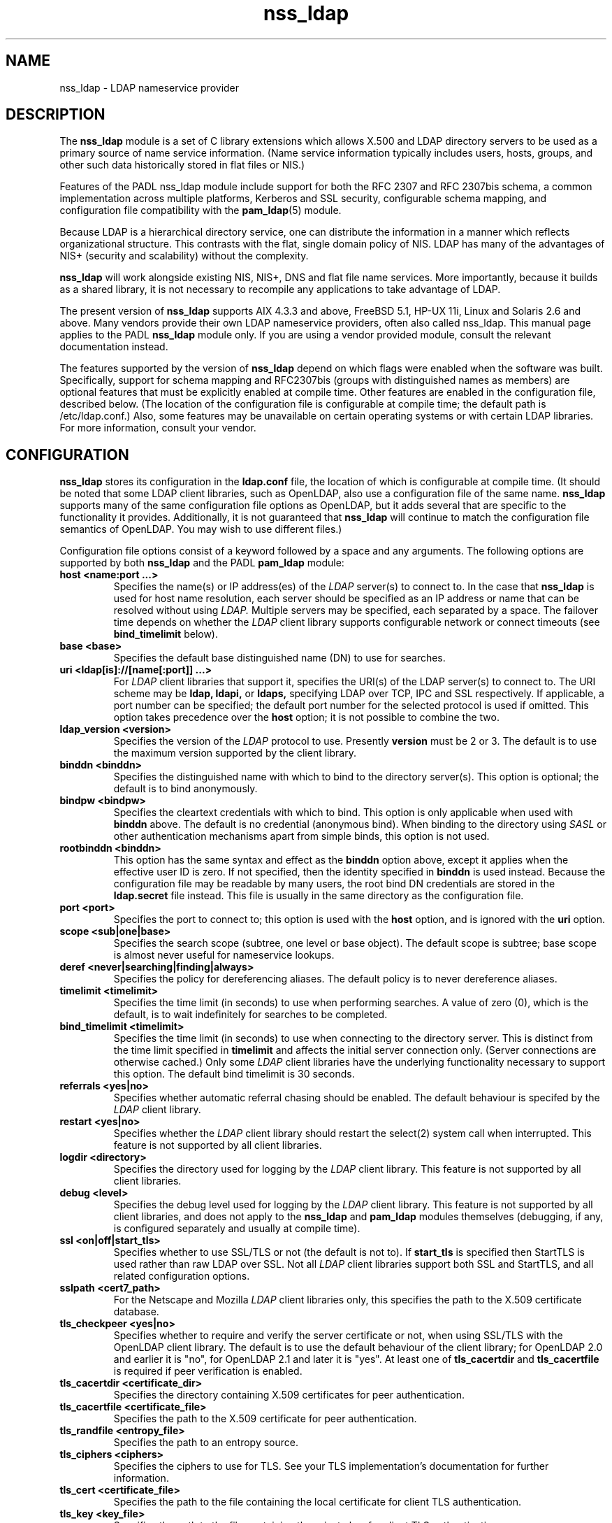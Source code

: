 .TH nss_ldap 5
.\" Copyright 1997-2005 Luke Howard."
.\" Copying restrictions apply. See COPYING.
.\" $Id$
.SH NAME
nss_ldap \- LDAP nameservice provider
.SH DESCRIPTION
The
.B nss_ldap
module is a set of C library extensions which allows X.500 and LDAP
directory servers to be used as a primary source of name service
information. (Name service information typically includes users,
hosts, groups, and other such data historically stored in flat files
or NIS.)
.LP
Features of the PADL nss_ldap module include support for both the
RFC 2307 and RFC 2307bis schema, a common implementation across multiple
platforms, Kerberos and SSL security, configurable schema mapping,
and configuration file compatibility with the
.BR pam_ldap (5)
module.
.LP
Because LDAP is a hierarchical directory service, one can distribute the
information in a manner which reflects organizational structure.
This contrasts with the flat, single domain policy of NIS. LDAP has many
of the advantages of NIS+ (security and scalability) without the complexity.
.LP
.B
nss_ldap
will work alongside existing NIS, NIS+, DNS and flat file
name services. More importantly, because it builds as a shared library,
it is not necessary to recompile any applications to take advantage
of LDAP. 
.LP
The present version of
.B
nss_ldap
supports AIX 4.3.3 and above, FreeBSD 5.1, HP-UX 11i, Linux and
Solaris 2.6 and above. Many vendors provide their own LDAP nameservice
providers, often also called nss_ldap. This manual page applies to the
PADL
.B
nss_ldap
module only. If you are using a vendor provided module, consult the
relevant documentation instead.
.LP
The features supported by the version of
.B
nss_ldap
depend on which flags
were enabled when the software was built. Specifically, support for
schema mapping and RFC2307bis (groups with distinguished names as
members) are optional features that must be explicitly enabled at
compile time. Other features are enabled in the configuration file,
described below. (The location of the configuration file is
configurable at compile time; the default path is /etc/ldap.conf.)
Also, some features may be unavailable on certain
operating systems or with certain LDAP libraries. For more information,
consult your vendor.
.SH CONFIGURATION
.B
nss_ldap
stores its configuration in the
.B
ldap.conf
file, the location of which is configurable at compile time.
(It should be noted that some LDAP client libraries, such as
OpenLDAP, also use a configuration file of the same name.
.B
nss_ldap
supports many of the same configuration file options as OpenLDAP,
but it adds several that are specific to the functionality it provides.
Additionally, it is not guaranteed that
.B
nss_ldap
will continue to match the configuration file semantics of OpenLDAP.
You may wish to use different files.)
.LP
Configuration file options consist of a keyword followed by a
space and any arguments. The following options are supported by
both
.B
nss_ldap
and the PADL
.B
pam_ldap
module:
.B
.TP
.B host <name:port ...>
Specifies the name(s) or IP address(es) of the
.I
LDAP
server(s) to connect to. In the case that
.B
nss_ldap
is used for host name resolution, each server should be specified as an
IP address or name that can be resolved without using
.I
LDAP.
Multiple servers may be specified, each separated by a space.
The failover time depends on whether the
.I
LDAP
client library supports configurable network or connect timeouts
(see
.B
bind_timelimit
below).
.TP
.B base <base>
Specifies the default base distinguished name (DN) to use for searches.
.TP
.B uri <ldap[is]://[name[:port]] ...>
For
.I
LDAP
client libraries that support it, specifies the URI(s) of the LDAP
server(s) to connect to. The URI scheme may be
.B
ldap,
.B
ldapi,
or
.B
ldaps,
specifying LDAP over TCP, IPC and SSL respectively. If applicable,
a port number can be specified; the default port number for the
selected protocol is used if omitted. This option takes
precedence over the
.B
host
option; it is not possible to combine the two.
.TP
.B
ldap_version <version>
Specifies the version of the
.I
LDAP
protocol to use. Presently
.B
version
must be 2 or 3. The default is to use the maximum version supported
by the client library.
.TP
.B binddn <binddn>
Specifies the distinguished name with which to bind to the directory
server(s). This option is optional; the default is to bind
anonymously.
.TP
.B bindpw <bindpw>
Specifies the cleartext credentials with which to bind. This option
is only applicable when used with
.B binddn
above. The default is no credential (anonymous bind). When binding to
the directory using
.I
SASL
or other authentication mechanisms apart from simple binds, this
option is not used.
.TP
.B rootbinddn <binddn>
This option has the same syntax and effect as the
.B binddn
option above, except it applies when the effective user ID is
zero. If not specified, then the identity specified in
.B binddn
is used instead. Because the configuration file may be readable by
many users, the root bind DN credentials are stored in the
.B ldap.secret
file instead. This file is usually in the same directory as the
configuration file.
.TP
.B port <port>
Specifies the port to connect to; this option is used with the
.B host
option, and is ignored with the
.B uri
option.
.TP
.B scope <sub|one|base>
Specifies the search scope (subtree, one level or base object). The
default scope is subtree; base scope is almost never useful for
nameservice lookups.
.TP
.B deref <never|searching|finding|always>
Specifies the policy for dereferencing aliases. The default policy is
to never dereference aliases.
.TP
.B timelimit <timelimit>
Specifies the time limit (in seconds) to use when performing searches. A value
of zero (0), which is the default, is to wait indefinitely for
searches to be completed.
.TP
.B bind_timelimit <timelimit>
Specifies the time limit (in seconds) to use when connecting to the directory
server. This is distinct from the time limit specified in
.B timelimit
and affects the initial server connection only. (Server connections
are otherwise cached.) Only some
.I
LDAP
client libraries have the underlying functionality necessary to
support this option. The default bind timelimit is 30 seconds.
.TP
.B referrals <yes|no>
Specifies whether automatic referral chasing should be enabled. The
default behaviour is specifed by the
.I
LDAP
client library.
.TP
.B restart <yes|no>
Specifies whether the
.I LDAP
client library should restart the
.BR
select(2)
system call when interrupted. This feature is not supported by all
client libraries.
.TP
.B logdir <directory>
Specifies the directory used for logging by the
.I LDAP
client library. This feature is not supported by all client
libraries.
.TP
.B debug <level>
Specifies the debug level used for logging by the
.I LDAP
client library. This feature is not supported by all client
libraries, and does not apply to the
.B nss_ldap
and
.B pam_ldap
modules themselves (debugging, if any, is configured separately
and usually at compile time).
.TP
.B ssl <on|off|start_tls>
Specifies whether to use SSL/TLS or not (the default is not to). If
.B
start_tls
is specified then StartTLS is used rather than raw LDAP over SSL.
Not all
.I LDAP
client libraries support both SSL and StartTLS, and all related
configuration options.
.TP
.B sslpath <cert7_path>
For the Netscape and Mozilla
.I
LDAP
client libraries only, this specifies the path to the X.509
certificate database.
.TP
.B tls_checkpeer <yes|no>
Specifies whether to require and verify the server certificate
or not, when using SSL/TLS with the OpenLDAP client library.
The default is to use the default behaviour of the client
library; for OpenLDAP 2.0 and earlier it is "no", for OpenLDAP
2.1 and later it is "yes". At least one of
.B tls_cacertdir
and
.B tls_cacertfile
is required if peer verification is enabled.
.TP
.B tls_cacertdir <certificate_dir>
Specifies the directory containing X.509 certificates for peer
authentication.
.TP
.B tls_cacertfile <certificate_file>
Specifies the path to the X.509 certificate for peer authentication.
.TP
.B tls_randfile <entropy_file>
Specifies the path to an entropy source.
.TP
.B tls_ciphers <ciphers>
Specifies the ciphers to use for TLS. See your TLS implementation's
documentation for further information.
.TP
.B tls_cert <certificate_file>
Specifies the path to the file containing the local certificate for
client TLS authentication.
.TP
.B tls_key <key_file>
Specifies the path to the file containing the private key for client
TLS authentication.
.TP
The following configuration options apply to nss_ldap only:
.TP
.B bind_policy <hard_open|hard_init|soft>
Specifies the policy to use for reconnecting to an unavailable
.I
LDAP
server. The default is
.B hard_open,
which reconnects if opening the connection to the directory server
failed. By contrast,
.B hard_init
reconnects if initializing the connection failed. Initializing may not
actually contact the directory server, and it is possible that a
malformed configuration file will trigger reconnection. If
.B soft
is specified, then
.B nss_ldap
will return immediately on server failure. All "hard" reconnect
policies block with exponential backoff before retrying. At present
the backoff parameters are configurable at compile time only.
.TP
.B idle_timelimit <timelimit>
Specifies the time (in seconds) after which
.B
nss_ldap
will close connections to the directory server. The default is not to
time out connections.
.TP
.B sasl_authid <authid>
Specifies the authorization identity to be used when performing SASL
authentication.
.TP
.B rootsasl_auth_id <authid>
Specifies the authorization identity to be used when performing SASL
authentication as root (when the effective user ID is zero).
.TP
.B sasl_secprops <properties>
Specifies Cyrus SASL security properties. Allowed values are described
in the
.BR
ldap.conf(5)
manual page.
.TP
.B rootuse_sasl <yes|no>
Specifies whether SASL authentication should be used when the effective
user ID is zero.
.TP
.B krb5_ccname <PREFIX:args>
If
.B nss_ldap
is built with configurable GSS-API credentials cache name support,
specifies the Kerberos credentials cache to use.
.TP
.B pagesize <pagesize>
When
.B nss_ldap
is configured with paged results support, specifies the number of
entries to return in a single page. The default is 1000.
.TP
.B nss_base_<map> <basedn?scope?filter>
Specify the search base, scope and filter to be used for specific
maps. (Note that
.B map
forms part of the configuration file keyword and is one of
passwd, shadow, group, hosts, services, networks, protocols,
rpc, ethers, netmasks, bootparams, aliases and netgroup.)
The syntax of
.B basedn
and
.B scope
are the same as for the configuration file options of the same
name, with the addition of being able to omit the trailing suffix
of the base DN (in which case the global base DN will be appended
instead).  The
.B filter
is a search filter to be added to the default search filter for a
specific map, such that the effective filter is the logical
intersection of the two. The base DN, scope and filter are separated
with literal question marks (?) as given above; this is for
compatibility with the DUA configuration profile schema and the
.B
ldapprofile
tool. This option may be specified multiple times.
.TP
.B nss_map_attribute <from_attribute> <to_attribute>
This option may be specified multiple times, and directs
.B nss_ldap
to use the attribute
.B to_attribute
instead of the RFC 2307 attribute
.B from_attribute
in all lookups.
If 
.B nss_ldap
was built without schema mapping support, then this option
is ignored.
.TP
.B nss_map_objectclass <from_objectclass> <to_objectclass>
This option may be specified multiple times, and directs
.B nss_ldap
to use the object class
.B to_objectclass
instead of the RFC 2307 object class
.B from_objectclass
in all lookups.
If
.B nss_ldap
was built without schema mapping support, then this option
is ignored.
.TP
.B nss_default_attribute_value <attribute> <value>
Specifies the default value to use for entries that lack the
specified attribute. This option may be specified multiple times,
for different attributes.
If
.B nss_ldap
was built without schema mapping support, then this option
is ignored.
.TP
.B nss_override_attribute_value <attribute> <value>
Specifies a value to use for the specified attribute in preference 
to that contained in the actual entry. This option may be specified
multiple times, for different attributes.
If
.B nss_ldap
was built without schema mapping support, then this option
is ignored.
.TP
.B nss_initgroups backlink
This option directs the
.B nss_ldap
implementation of
.BR initgroups(3)
to determine a user's group membership by reading the memberOf
attribute of their directory entry (and of any nested groups),
rather than querying on uniqueMember. This may provide increased
performance with certain directory servers that have peculiar
indexing configurations.
If
.B nss_ldap
was built without RFC2307bis support, then this option is ignored.
.SH AUTHOR
The
.B nss_ldap
module was developed by PADL Software Pty Ltd (www.padl.com).

.SH FILES
.TP
/etc/ldap.conf, /etc/ldap.secret, /etc/nsswitch.conf
.SH SEE ALSO
.BR nsswitch.conf (5)

